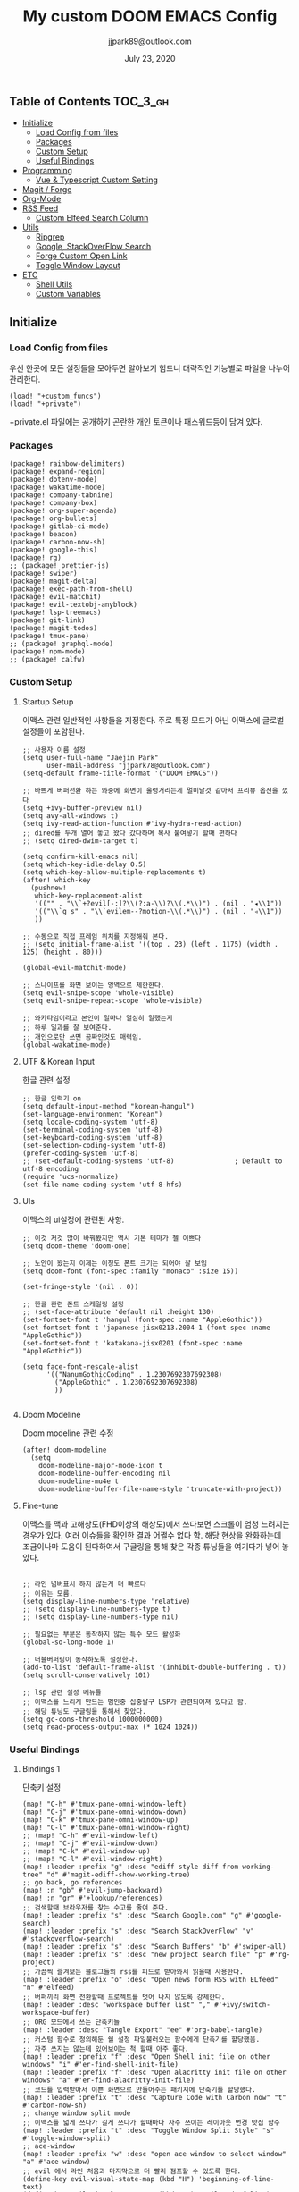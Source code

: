 #+TITLE:   My custom DOOM EMACS Config
#+DATE:    July 23, 2020
#+AUTHOR:  jjpark89@outlook.com

** Table of Contents :TOC_3_gh:
  - [[#initialize][Initialize]]
    - [[#load-config-from-files][Load Config from files]]
    - [[#packages][Packages]]
    - [[#custom-setup][Custom Setup]]
    - [[#useful-bindings][Useful Bindings]]
  - [[#programming][Programming]]
    - [[#vue--typescript-custom-setting][Vue & Typescript Custom Setting]]
  - [[#magit--forge][Magit / Forge]]
  - [[#org-mode][Org-Mode]]
  - [[#rss-feed][RSS Feed]]
    - [[#custom-elfeed-search-column][Custom Elfeed Search Column]]
  - [[#utils][Utils]]
    - [[#ripgrep][Ripgrep]]
    - [[#google-stackoverflow-search][Google, StackOverFlow Search]]
    - [[#forge-custom-open-link][Forge Custom Open Link]]
    - [[#toggle-window-layout][Toggle Window Layout]]
  - [[#etc][ETC]]
    - [[#shell-utils][Shell Utils]]
    - [[#custom-variables][Custom Variables]]

** Initialize
*** Load Config from files
우선 한곳에 모든 설정들을 모아두면 알아보기 힘드니 대략적인 기능별로
파일을 나누어 관리한다.
#+BEGIN_SRC elisp :tangle config.el
(load! "+custom_funcs")
(load! "+private")
#+END_SRC
+private.el 파일에는 공개하기 곤란한 개인 토큰이나 패스워드등이 담겨 있다.
*** Packages
#+BEGIN_SRC elisp :tangle packages.el
(package! rainbow-delimiters)
(package! expand-region)
(package! dotenv-mode)
(package! wakatime-mode)
(package! company-tabnine)
(package! company-box)
(package! org-super-agenda)
(package! org-bullets)
(package! gitlab-ci-mode)
(package! beacon)
(package! carbon-now-sh)
(package! google-this)
(package! rg)
;; (package! prettier-js)
(package! swiper)
(package! magit-delta)
(package! exec-path-from-shell)
(package! evil-matchit)
(package! evil-textobj-anyblock)
(package! lsp-treemacs)
(package! git-link)
(package! magit-todos)
(package! tmux-pane)
;; (package! graphql-mode)
(package! npm-mode)
;; (package! calfw)
#+END_SRC
*** Custom Setup
**** Startup Setup
이맥스 관련 일반적인 사항들을 지정한다.
주로 특정 모드가 아닌 이맥스에 글로벌 설정들이 포함된다.
#+BEGIN_SRC elisp :tangle config.el
;; 사용자 이름 설정
(setq user-full-name "Jaejin Park"
      user-mail-address "jjpark78@outlook.com")
(setq-default frame-title-format '("DOOM EMACS"))

;; 바쁘게 버퍼전환 하는 와중에 화면이 울렁거리는게 멀미날것 같아서 프리뷰 옵션을 껐다
(setq +ivy-buffer-preview nil)
(setq avy-all-windows t)
(setq ivy-read-action-function #'ivy-hydra-read-action)
;; dired를 두개 열어 놓고 왔다 갔다하며 복사 붙여넣기 할때 편하다
;; (setq dired-dwim-target t)

(setq confirm-kill-emacs nil)
(setq which-key-idle-delay 0.5)
(setq which-key-allow-multiple-replacements t)
(after! which-key
  (pushnew!
   which-key-replacement-alist
   '(("" . "\\`+?evil[-:]?\\(?:a-\\)?\\(.*\\)") . (nil . "◂\\1"))
   '(("\\`g s" . "\\`evilem--?motion-\\(.*\\)") . (nil . "◃\\1"))
   ))

;; 수동으로 직접 프레임 위치를 지정해줘 본다.
;; (setq initial-frame-alist '((top . 23) (left . 1175) (width . 125) (height . 80)))

(global-evil-matchit-mode)

;; 스나이프를 화면 보이는 영역으로 제한한다.
(setq evil-snipe-scope 'whole-visible)
(setq evil-snipe-repeat-scope 'whole-visible)

;; 와카타임이라고 본인이 얼마나 열심히 일했는지
;; 하루 일과를 잘 보여준다.
;; 개인으로만 쓰면 공짜인것도 매력임.
(global-wakatime-mode)
#+END_SRC

**** UTF & Korean Input
한글 관련 설정
#+BEGIN_SRC elisp :tangle config.el
;; 한글 입력기 on
(setq default-input-method "korean-hangul")
(set-language-environment "Korean")
(setq locale-coding-system 'utf-8)
(set-terminal-coding-system 'utf-8)
(set-keyboard-coding-system 'utf-8)
(set-selection-coding-system 'utf-8)
(prefer-coding-system 'utf-8)
;; (set-default-coding-systems 'utf-8)               ; Default to utf-8 encoding
(require 'ucs-normalize)
(set-file-name-coding-system 'utf-8-hfs)
#+END_SRC

**** UIs
이맥스의 ui설정에 관련된 사항.
#+BEGIN_SRC elisp :tangle config.el
;; 이것 저것 많이 바꿔봤지만 역시 기본 테마가 젤 이쁘다
(setq doom-theme 'doom-one)

;; 노안이 왔는지 이제는 이정도 폰트 크기는 되어야 잘 보임
(setq doom-font (font-spec :family "monaco" :size 15))

(set-fringe-style '(nil . 0))

;; 한글 관련 폰트 스케일링 설정
;; (set-face-attribute 'default nil :height 130)
(set-fontset-font t 'hangul (font-spec :name "AppleGothic"))
(set-fontset-font t 'japanese-jisx0213.2004-1 (font-spec :name "AppleGothic"))
(set-fontset-font t 'katakana-jisx0201 (font-spec :name "AppleGothic"))

(setq face-font-rescale-alist
      '(("NanumGothicCoding" . 1.2307692307692308)
        ("AppleGothic" . 1.2307692307692308)
        ))

#+END_SRC

**** Doom Modeline
Doom modeline 관련 수정
#+BEGIN_SRC elisp :tangle config.el
(after! doom-modeline
  (setq
    doom-modeline-major-mode-icon t
    doom-modeline-buffer-encoding nil
    doom-modeline-mu4e t
    doom-modeline-buffer-file-name-style 'truncate-with-project))
#+END_SRC

**** Fine-tune
이맥스를 맥과 고해상도(FHD이상의 해상도)에서 쓰다보면 스크롤이 엄청 느려지는 경우가 있다.
여러 이슈들을 확인한 결과 어쩔수 없다 함.
해당 현상을 완화하는데 조금이나마 도움이 된다하여서
구글링을 통해 찾은 각종 튜닝들을 여기다가 넣어 놓았다.
#+BEGIN_SRC elisp :tangle config.el

;; 라인 넘버표시 하지 않는게 더 빠르다
;; 이유는 모름.
(setq display-line-numbers-type 'relative)
;; (setq display-line-numbers-type t)
;; (setq display-line-numbers-type nil)

;; 필요없는 부분은 동작하지 않는 특수 모드 활성화
(global-so-long-mode 1)

;; 더블버퍼링이 동작하도록 설정한다.
(add-to-list 'default-frame-alist '(inhibit-double-buffering . t))
(setq scroll-conservatively 101)

;; lsp 관련 설정 메뉴들
;; 이맥스를 느리게 만드는 범인중 십중팔구 LSP가 관련되어져 있다고 함.
;; 해당 튜닝도 구글링을 통해서 찾았다.
(setq gc-cons-threshold 1000000000)
(setq read-process-output-max (* 1024 1024))
#+END_SRC

*** Useful Bindings
**** Bindings 1
단축키 설정
#+BEGIN_SRC elisp :tangle config.el
(map! "C-h" #'tmux-pane-omni-window-left)
(map! "C-j" #'tmux-pane-omni-window-down)
(map! "C-k" #'tmux-pane-omni-window-up)
(map! "C-l" #'tmux-pane-omni-window-right)
;; (map! "C-h" #'evil-window-left)
;; (map! "C-j" #'evil-window-down)
;; (map! "C-k" #'evil-window-up)
;; (map! "C-l" #'evil-window-right)
(map! :leader :prefix "g" :desc "ediff style diff from working-tree" "d" #'magit-ediff-show-working-tree)
;; go back, go references
(map! :n "gb" #'evil-jump-backward)
(map! :n "gr" #'+lookup/references)
;; 검색할때 브라우저를 찾는 수고를 줄여 준다.
(map! :leader :prefix "s" :desc "Search Google.com" "g" #'google-search)
(map! :leader :prefix "s" :desc "Search StackOverFlow" "v" #'stackoverflow-search)
(map! :leader :prefix "s" :desc "Search Buffers" "b" #'swiper-all)
(map! :leader :prefix "s" :desc "new project search file" "p" #'rg-project)
;; 가끔씩 즐겨보는 블로그들의 rss를 피드로 받아와서 읽을때 사용한다.
(map! :leader :prefix "o" :desc "Open news form RSS with ELfeed" "n" #'elfeed)
;; 버퍼끼리 화면 전환할때 프로젝트를 벗어 나지 않도록 강제한다.
(map! :leader :desc "workspace buffer list" "," #'+ivy/switch-workspace-buffer)
;; ORG 모드에서 쓰는 단축키들
(map! :leader :desc "Tangle Export" "ee" #'org-babel-tangle)
;; 커스텀 함수로 정의해둔 쉘 설정 파일불러오는 함수에게 단축기를 할당했음.
;; 자주 쓰지는 않는데 있어보이는 척 할때 아주 좋다.
(map! :leader :prefix "f" :desc "Open Shell init file on other windows" "i" #'er-find-shell-init-file)
(map! :leader :prefix "f" :desc "Open alacritty init file on other windows" "a" #'er-find-alacritty-init-file)
;; 코드를 입력받아서 이쁜 화면으로 만들어주는 패키지에 단축기를 할당했다.
(map! :leader :prefix "t" :desc "Capture Code with Carbon now" "t" #'carbon-now-sh)
;; change window split mode
;; 이맥스를 넓게 쓰다가 길게 쓰다가 할때마다 자주 쓰이는 레이아웃 번경 맛집 함수
(map! :leader :prefix "t" :desc "Toggle Window Split Style" "s" #'toggle-window-split)
;; ace-window
(map! :leader :prefix "w" :desc "open ace window to select window" "a" #'ace-window)
;; evil 에서 라인 처음과 마지막으로 더 빨리 점프할 수 있도록 한다.
(define-key evil-visual-state-map (kbd "H") 'beginning-of-line-text)
(define-key evil-visual-state-map (kbd "L") 'evil-end-of-line)
(define-key evil-normal-state-map (kbd "H") 'beginning-of-line-text)
(define-key evil-normal-state-map (kbd "L") 'evil-end-of-line)
;; evil multi edit recommanded setting
(define-key evil-visual-state-map (kbd "M-s-m") 'evil-multiedit-match-all)
(define-key evil-normal-state-map (kbd "M-s-m") 'evil-multiedit-match-all)
(define-key evil-insert-state-map (kbd "M-s-m") 'evil-multiedit-match-all)
;; 블럭 단위로 한번에 선택하고 싶을때 사용하면 좋다.
;; 기본 단축키가 너무 불편해서 변경했다.
(define-key evil-normal-state-map (kbd "M-s-k") #'er/expand-region)
(define-key evil-normal-state-map (kbd "M-s-j") #'er/contract-region)
(define-key evil-insert-state-map (kbd "M-s-k") #'er/expand-region)
(define-key evil-insert-state-map (kbd "M-s-j") #'er/contract-region)
;;ivy 미니 버퍼에서 컨트롤 키로 아이템을 선택하는건 새끼손가락에 죄를 짓는 일이다.
(map! :after ivy :map ivy-minibuffer-map "TAB" 'next-line)
;; ORG 모드에서 헤더 레벨 설정할때 쓰기 편한 단축키
(map! :after org-mode :map org-mode-map ">" 'org-cyclt-level)
;; <SPC> w C-o 는 너무 누르기 힘들지만 이게 의외로 많이 쓰인다. 쓰이지 않는 키 바인딩에 할당해서 더 간단히 만든다.
(map! :leader :prefix "w" :desc "Close Other Windows Fast Binding" "O" 'delete-other-windows)
(map! :leader :n "," 'switch-to-buffer)
#+END_SRC
**** Bindings 2
조금 복잡해지는 바인딩들. 그래도 이것들이 있어서 편하다.
#+BEGIN_SRC elisp :tangle config.el
;; 둠 이맥스 디스코드 채널에서 고수가 제안한 새로운 바인딩
;; https://discord.com/channels/406534637242810369/695450585758957609/759868990909841438
(after! evil
  (require 'evil-textobj-anyblock)
  (evil-define-text-object my-evil-textobj-anyblock-inner-quote
    (count &optional beg end type)
    "Select the closest outer quote."
    (let ((evil-textobj-anyblock-blocks
           '(("'" . "'")
             ("\"" . "\"")
             ("`" . "`")
             ("“" . "”"))))
      (evil-textobj-anyblock--make-textobj beg end type count nil)))
  (evil-define-text-object my-evil-textobj-anyblock-a-quote
    (count &optional beg end type)
    "Select the closest outer quote."
    (let ((evil-textobj-anyblock-blocks
           '(("'" . "'")
             ("\"" . "\"")
             ("`" . "`")
             ("“" . "”"))))
      (evil-textobj-anyblock--make-textobj beg end type count t)))
  (define-key evil-inner-text-objects-map "q" 'my-evil-textobj-anyblock-inner-quote)
  (define-key evil-outer-text-objects-map "q" 'my-evil-textobj-anyblock-a-quote)
  )

 #+END_SRC

** Programming
*** Vue & Typescript Custom Setting
Vue와 타입스크립트를 위한 커스텀 설정 모드.
#+BEGIN_SRC elisp :tangle +custom_funcs.el
(defun setup-custom-jsts-mode ()
  ;; 기본 인덴테이션을 설정한다.
  (lsp)
  (setq typescript-indent-level 2)
  (setq emmet-indentation 2)
  (setq js-indent-level 2)
  ;; (setq global-git-gutter-mode t)
  (setq web-mode-code-indent-offset 2)
  (setq web-mode-css-indent-offset 2)
  (setq web-mode-markup-indent-offset 2)
  (flycheck-mode +1)
  (my/use-eslint-from-node-modules)
  (flycheck-add-mode 'javascript-eslint 'web-mode)
  (setq lsp-ui-peek-fontify 'always)
  (setq flycheck-check-syntax-automatically '(save mode-enabled))
  ;; (add-hook 'before-save-hook prettier-js nil 'local)
  ;; (prettier-js-mode)
  )

(defun custom-ts-mode ()
  (if (not (equal buffer-file-name 'nil))
      (let ((extname (file-name-extension buffer-file-name)))
        (when (or (string-equal "tsx" extname)
                  (string-equal "ts" extname))
          (setup-custom-jsts-mode)
          ;; (set-company-backend! 'prog-mode '(company-tabnine company-capf company-yasnippet))
          ;; Optional configuration that hides the background color for a highlighted block
          ;; I find it useful for debugging emacs, but when actually coding I dont want so much emphasis on submodes
          (flycheck-select-checker 'javascript-eslint)))))

(defun my/use-eslint-from-node-modules ()
  "Use local eslint from node_modules before global."
  (let* ((root (locate-dominating-file
                (or (buffer-file-name) default-directory)
                "node_modules"))
         (eslint (and root
                      (expand-file-name "node_modules/eslint/bin/eslint.js"
                                        root))))
    (when (and eslint (file-executable-p eslint))
      (setq-local flycheck-javascript-eslint-executable eslint))))

(defun custom-vue-mode ()
  "Custom hooks for vue-mode"
  (if (not (equal buffer-file-name 'nil))
      (let ((extname (file-name-extension buffer-file-name)))
        (when (string-equal "vue" extname)
          (setup-custom-jsts-mode)
          ;; (set-company-backend! 'prog-mode '(company-tabnine company-capf company-yasnippet))
          (flycheck-select-checker 'javascript-eslint)
          ))))

(defun custom-cc-mode ()
  "Custom cc-mode make support qml, qmake etc."
  (interactive)
  (setq lsp-prefer-flymake nil
        ccls-executable "/usr/local/bin/ccls"
        lsp-ui-peek-fontify 'always
        lsp-ui-doc-include-signature nil  ; don't include type signature in the child fram
        lsp-ui-sideline-show-symbol nil)  ; don't show symbol on the right of info
  (setq-default flycheck-disabled-checkers '(c/c++-clang c/c++-cppcheck c/c++-gcc)))
#+END_SRC

주로 사용하는 언어들 관련 설정. lsp관련 설정들을 모아 놓았다.
#+BEGIN_SRC elisp :tangle config.el
;; 뷰모드가 느리게 동작하고 아직 버그가 많아서 웹 모드로 바꾼다.
(add-to-list 'auto-mode-alist '("\\.vue\\'" . web-mode))
(add-to-list 'auto-mode-alist '("\\.env\\'" . dotenv-mode))

;; disable CamelCase syntax
(global-subword-mode nil)

;; disable lsp-formating
(setq +format-with-lsp nil)

(add-hook 'web-mode-hook 'custom-vue-mode)
(add-hook 'typescript-mode-hook 'custom-ts-mode)
(add-hook 'cc-mode-hook 'custom-cc-mode)

;; (after! typescript-mode
;;   (set-company-backend! 'typescript-mode '(company-tabnine company-capf company-yasnippet)))
(setq flycheck-global-modes '(not conf-colon-mode gfm-mode forge-post-mode gitlab-ci-mode dockerfile-mode Org-mode org-mode))

;; all-the-icons에 아이콘 색깔을 바꾸기 위해서 수동으로 설정한다.
(add-hook 'company-mode-hook 'company-box-mode)
(setq company-box-icons-alist 'company-box-icons-idea)
(setq company-tooltip-minimum-width 60)
(setq company-tooltip-maximum-width 60)
(setq company-box-doc-enable nil)

;; 린트 에러 버퍼를 오픈하면 포커스가 자동으로 이동하지 않는다.
;; 이거 없으면 생각보다 귀찮아진다.
(add-hook 'flycheck-error-list-mode-hook (lambda () (switch-to-buffer-other-window "*Flycheck errors*")))
#+END_SRC

**** LSP & Tabnine
Tabnine관련 설정들
#+BEGIN_SRC elisp :tangle config.el
(after! ccls
  (setq ccls-initialization-options '(:index (:comments 2) :completion (:detailedLabel t)))
  (set-lsp-priority! 'ccls 2)) ; optional as ccls is the default in Doom

(use-package company-tabnine
  :defer 1
  :custom
  (company-tabnine-max-num-results 9)
  :hook
  (lsp-after-open . (lambda ()
                      (setq company-tabnine-max-num-results 5)
                      (add-to-list 'company-transformers 'company//sort-by-tabnine t)
                      (add-to-list 'company-backends '(company-capf :with company-tabnine :separate))))
  (kill-emacs . company-tabnine-kill-process)
  :config
  ;; Enable TabNine on default
  (add-to-list 'company-backends #'company-tabnine)

  ;; Integrate company-tabnine with lsp-mode
  (defun company//sort-by-tabnine (candidates)
    (if (or (functionp company-backend)
            (not (and (listp company-backend) (memq 'company-tabnine company-backends))))
        candidates
      (let ((candidates-table (make-hash-table :test #'equal))
            candidates-lsp
            candidates-tabnine)
        (dolist (candidate candidates)
          (if (eq (get-text-property 0 'company-backend candidate)
                  'company-tabnine)
              (unless (gethash candidate candidates-table)
                (push candidate candidates-tabnine))
            (push candidate candidates-lsp)
            (puthash candidate t candidates-table)))
        (setq candidates-lsp (nreverse candidates-lsp))
        (setq candidates-tabnine (nreverse candidates-tabnine))
        (nconc (seq-take candidates-tabnine 5)
               (seq-take candidates-lsp 6))))))
#+END_SRC

**** Programming ETC
 개발관련 기타 설정들
#+BEGIN_SRC elisp :tangle config.el

;; 1초라도 빨리 팝업 띄우고 싶어서
;; 그러나 실제 체감속도 향상은 없음
(setq company-idle-delay 0.0)

;; Dash Documents랑 연동이 되도록 각각 메이저에 관련 정보들을 추가한다.
(set-docsets! 'c++-mode "Qt" "C++" "C")
(set-docsets! 'cc-mode "Qt" "C++" "C")
(set-docsets! 'web-mode   "TypeScript" "NodeJS" "HTML" "CSS" "Pug" "Stylus" "VueJS")
(set-docsets! 'typescript "TypeScript" "NodeJS" "HTML" "CSS" "Pug" "Stylus" "VueJS")

;; lsp 설정 이후에 불필요한 옵션들은 전부다 끈다.
(after! lsp
  ;; These take up a lot of space on my big font size
  (setq lsp-ui-sideline-show-code-actions nil
        lsp-ui-sideline-show-diagnostics nil
        lsp-modeline-diagnostics-mode nil
        lsp-modeline-diagnostics-enable nil
        lsp-signature-render-all nil))
#+END_SRC
** Magit / Forge
magit이나 dired등과 같이 유틸리티 관련 설정들을 모아 놓았다.
#+BEGIN_SRC elisp :tangle config.el
;; vc & magit 관련 설정
(setq vc-follow-symlinks t)
(setq find-file-visit-truename t)
(setq magit-refresh-status-buffer 'switch-to-buffer)
(setq magit-rewrite-inclusive 'ask)
(setq magit-save-some-buffers t)
(setq magit-set-upstream-on-push 'askifnotset)
(setq magit-diff-refine-hunk 'all)

;; (magit-delta-mode)
(magit-todos-mode)
;; (setq ghub-use-workaround-for-emacs-bug 'force)
(setq forge-topic-list-limit '(200 . 10))

;; ediff를 닫을때 항상 물어보는 거 금지!!
(defadvice! shut-up-ediff-quit (orig-fn &rest args)
  :around #'ediff-quit
  (letf! (defun y-or-n-p (&rest _) t)
    (apply orig-fn args)))

(after! git-link
  (setq git-link-default-remote "upstream"
        git-link-default-branch "develop"
        git-link-open-in-browser nil
  )
  (map! :leader :prefix "g" :desc "get remote link using git-link"  "k" #'git-link)
)
#+END_SRC

Magit의 Forge를 사용하면 깃랩 이슈나 머지리퀘스트를 이맥스에서
편하게 생성할 수 있다.
하는 김에 단축기도 좀 편하게 evil스타일로 변경해본다.
#+BEGIN_SRC elisp :tangle config.el
(after! forge
  (setq auth-sources '("~/.authinfo"))
  (add-to-list 'forge-alist '("gitlab.com" "gitlab.com/api/v4" "gitlab.com" forge-gitlab-repository))
  ;; O-T (Open This)바인딩으로 브라우저에서 링크를 열 수 있도록 지원한다.
  (define-key forge-topic-title-section-map (kbd "ot") 'forge-custom-open-url)
  (define-key forge-topic-marks-section-map (kbd "ot") 'forge-custom-open-url)
  (define-key forge-topic-state-section-map (kbd "ot") 'forge-custom-open-url)
  (define-key forge-topic-labels-section-map (kbd "ot") 'forge-custom-open-url)
  (define-key forge-topic-milestone-section-map (kbd "ot") 'forge-custom-open-url)
  (define-key forge-topic-assignees-section-map (kbd "ot") 'forge-custom-open-url)
  (define-key forge-post-section-map (kbd "ot") 'forge-custom-open-url)
  ;; Y-T (Yank This)바인딩으로 이슈와 커멘트들의 링크를 복사한다.
  (define-key forge-topic-title-section-map (kbd "yt") 'forge-copy-url-at-point-as-kill)
  (define-key forge-topic-marks-section-map (kbd "yt") 'forge-copy-url-at-point-as-kill)
  (define-key forge-topic-state-section-map (kbd "yt") 'forge-copy-url-at-point-as-kill)
  (define-key forge-topic-labels-section-map (kbd "yt") 'forge-copy-url-at-point-as-kill)
  (define-key forge-topic-milestone-section-map (kbd "yt") 'forge-copy-url-at-point-as-kill)
  (define-key forge-topic-assignees-section-map (kbd "yt") 'forge-copy-url-at-point-as-kill)
  (define-key forge-post-section-map (kbd "yt") 'forge-copy-url-at-point-as-kill)
  ;; E-T i(Edit This)바인딩으로 간편하게 모든걸 수정하자
  (define-key forge-topic-title-section-map (kbd "et") 'forge-edit-topic-title)
  (define-key forge-topic-marks-section-map (kbd "et") 'forge-edit-topic-marks)
  (define-key forge-topic-state-section-map (kbd "et") 'forge-edit-topic-state)
  (define-key forge-topic-labels-section-map (kbd "et") 'forge-edit-topic-labels)
  (define-key forge-topic-milestone-section-map (kbd "et") 'forge-edit-topic-milestone)
  (define-key forge-topic-assignees-section-map (kbd "et") 'forge-edit-topic-assignees)
  (define-key forge-post-section-map (kbd "et") 'forge-edit-post)
  (define-key forge-post-section-map (kbd "dt") 'forge-delete-comment)
  (define-key forge-topic-mode-map (kbd "ar") 'forge-create-post)
  ;; 팝업을 별도의 버퍼로 띄우도록 한다.
  ;; (setq magit-display-buffer-function #'+magit-my-display-buffer-fn)
  (setq markdown-display-remote-images t)

  ;;section visibility
  (setq magit-section-initial-visibility-alist
        '((stashes . show)
          (untracked . show)
          (unstaged . show)
          (staged . show)
          (unpushed . show)
          (todos . show)
          (issues . show)
          (pullreqs . show)))
  )
#+END_SRC

** Org-Mode

ORG모드를 위한 함수들
#+BEGIN_SRC elisp :tangle +custom_funcs.el
(defun my-org-config/after-org-mode-load ()
  ;; (visual-line-mode)
  (require 'org-indent)
  (org-indent-mode)
  )
#+END_SRC

요즘 열공중인 그렇게 대단하다 침이 마르지 않게 칭찬해대는 ORG모드에 대한 설정들을 따로 모아 놓았다.
#+BEGIN_SRC elisp :tangle config.el
;; start my org settings
;; config some hooks
(after! org
  (add-hook 'org-mode-hook 'my-org-config/after-org-mode-load)
  ;;basic org mode config
  (setq
   org-fontify-quote-and-verse-blocks nil
   org-fontify-whole-heading-line nil
   org-hide-leading-starts nil
   org-startup-indented nil
   org-hide-emphasis-markers t
   org-directory "~/org/"
   org-agenda-skip-scheduled-if-done t
   org-ellipsis " ▾ "
   org-tags-column -80
   org-agenda-span 30
   org-agenda-files '("~/org")
   org-log-done 'time
   org-refile-targets (quote ((nil :maxlevel . 1)))
   +org-capture-todo-file "tasks.org"
   org-edit-src-content-indentation 0
   org-src-tab-acts-natively t
   org-src-preserve-indentation t
   ;; config org-super-agenda
   org-super-agenda-mode t
   org-super-agenda-header-map nil
   org-deadline-warning-days 7
   org-agenda-skip-scheduled-if-done t
   org-agenda-block-separator 9472
   org-agenda-start-on-weekday nil
   org-super-agenda-groups '((:name "Today"
                              :time-grid t
                              :scheduled today)
                             (:name "Due today"
                              :deadline today)
                             (:name "Important"
                              :priority "A")
                             (:name "Overdue"
                              :deadline past)
                             (:name "Due soon"
                              :deadline future)))
  ;; org-fancy-priorities-list '("⚡" "⬆" "⬇" "☕"))
  (set-face-attribute 'org-link nil :weight 'normal :background nil)
  (set-face-attribute 'org-code nil :foreground "#a9a1e1" :background nil)
  (set-face-attribute 'org-date nil :foreground "#5B6268" :background nil)
  (set-face-attribute 'org-level-1 nil :foreground "steelblue2" :background nil :height 1.2 :weight 'normal)
  (set-face-attribute 'org-level-2 nil :foreground "slategray2" :background nil :height 1.0 :weight 'normal)
  (set-face-attribute 'org-level-3 nil :foreground "SkyBlue2" :background nil :height 1.0 :weight 'normal)
  (set-face-attribute 'org-level-4 nil :foreground "DodgerBlue2" :background nil :height 1.0 :weight 'normal)
  (set-face-attribute 'org-level-5 nil :weight 'normal)
  (set-face-attribute 'org-level-6 nil :weight 'normal)
  (set-face-attribute 'org-document-title nil :foreground "SlateGray1" :background nil :height 1.75 :weight 'bold)
  (set-face-attribute 'org-document-title nil
                      :foreground "White"
                      :height 1.2
                      :weight 'bold)

  ;; 기본 단추들이 맘에 안들어서 커보이는 것들 순으로 다시 조정했다.
  (use-package org-bullets
    :init
    (setq org-bullets-bullet-list '("✸" "✸" "✸" "✸" "✸"))
    :config
    (add-hook 'org-mode-hook (lambda () (org-bullets-mode 1))))
  ;;기타 ORG모드 설정
  (use-package! org-mac-link
    :after org
    :config
    (setq
     org-mac-grab-Acrobat-app-p nil
     org-mac-grab-devonthink-app-p nil
     org-html-htmlize-output-type 'css
     org-download-method 'attach
     global-org-pretty-table-mode t)
    (map! :leader
          :map org-mode-map
          :desc "link from mac apps"
          "mlm"  #'org-mac-grab-link))
  )
#+END_SRC

** RSS Feed
*** Custom Elfeed Search Column
기본 피드 목록 화면은 한글 제목의 문자열 길이 계산에 버그가 있는지
컬럼 정렬이 뒤죽박죽이다.
그래서 컬럼 순서에서 제목 부분을 제일 뒤로 두어 깔끔하게 정렬되도록 한다.
구글링 해서 찾았음.
#+BEGIN_SRC elisp :tangle +custom_funcs.el
(defun feed-reader/search-print (entry)
      "Print ENTRY to the buffer."
      (let* ((feed-width 16)
              (tags-width 8)
              (title (or (elfeed-meta entry :title) (elfeed-entry-title entry) ""))
              (title-faces (elfeed-search--faces (elfeed-entry-tags entry)))
              (feed (elfeed-entry-feed entry))
              (feed-title
              (when feed
              (or (elfeed-meta feed :title) (elfeed-feed-title feed))))
              (tags (mapcar #'symbol-name (elfeed-entry-tags entry)))
              (tags-str (concat "[" (mapconcat 'identity tags ",") "]"))
              (title-width (- (window-width) feed-width tags-width 4))
              (title-column (elfeed-format-column
                              title (elfeed-clamp
                              elfeed-search-title-min-width
                              title-width
                              elfeed-search-title-max-width)
                              :left))
              (tag-column (elfeed-format-column
                      tags-str (elfeed-clamp (length tags-str) tags-width tags-width)
                      :left))
              (feed-column (elfeed-format-column
                      feed-title (elfeed-clamp feed-width feed-width feed-width)
                      :left)))
      (insert (propertize feed-column 'face 'elfeed-search-feed-face) " ")
      (insert (propertize tag-column 'face 'elfeed-search-tag-face) " ")
      (insert (propertize title 'face title-faces 'kbd-help title))))

 (setq elfeed-search-print-entry-function #'feed-reader/search-print)
#+END_SRC

이맥스에서 RSS피드를 받아 보기에 편하다.
#+BEGIN_SRC elisp :tangle config.el
(setq elfeed-feeds '(
    "http://www.bloter.net/feed"
    "https://d2.naver.com/d2.atom"
    "https://engineering.linecorp.com/ko/feed/"
    "https://tech.lezhin.com/rss/"
    "https://emacsredux.com/atom.xml"
    "http://sachachua.com/blog/category/emacs/feed"
    "https://planet.emacslife.com/atom.xml"
    "https://www.emacswiki.org/emacs?action=rss;match=%5E%5Cd%5Cd%5Cd%5Cd-%5Cd%5Cd-%5Cd%5Cd"
    "https://feeds.feedburner.com/zdkorea"
    "https://www.reddit.com/r/linux.rss"
))
#+END_SRC

** Utils
*** Ripgrep
rg.el 관련 설정.
#+BEGIN_SRC elisp :tangle config.el
(use-package rg
  :config
  (setq rg-group-result t
        rg-hide-command t
        rg-show-columns nil
        rg-show-header t
        rg-custom-type-aliases nil
        rg-default-alias-fallback "all")
  ;; 버퍼가 열리면 포커스를 그쪽으로 이동시킨다.
  ;; 이거 없으면 생각보다 귀찮아진다.
  (add-hook 'rg-mode-hook (lambda () (switch-to-buffer-other-window "*rg*"))))
#+END_SRC

*** Google, StackOverFlow Search
구글 검색, 각종 사이트 검색을 편리하게 하기 위한 간단한 유틸리티 함수들
구글링으로 찾았다.
#+BEGIN_SRC elisp :tangle +custom_funcs.el
(defun stackoverflow-search ()
"search keyword in google code search and stackoverflow.com"
    (interactive)
    (require 'w3m)
    (let ((keyword (w3m-url-encode-string (read-string "Enter Search Text: "))))
      (browse-url (concat "http://www.google.com/search?hl=en&q=" keyword "+site:stackoverflow.com")))
)

(defun google-search ()
"search word under cursor in google code search and google.com"
    (interactive)
    (require 'w3m)
    (let ((keyword (w3m-url-encode-string (read-string "Enter Search Text: "))))
      (browse-url (concat "http://www.google.com/search?hl=en&q=" keyword )))
)

#+END_SRC

*** Forge Custom Open Link
Forge에서 브라우저로 바로 열수 있는 함수를 사용한다.
#+BEGIN_SRC elisp :tangle +custom_funcs.el
(defun forge-custom-open-url ()
  (interactive)
  (if-let ((url (forge-get-url (or (forge-post-at-point)
                                   (forge-current-topic)))))
      (progn
        (message "Open Url: %S" url)
        (browse-url-generic url)))
  )
#+END_SRC

*** Toggle Window Layout
윈도우를 두개로 나누었을때 가로, 세로 나누기로 변경하는 함수.
#+BEGIN_SRC elisp :tangle +custom_funcs.el
(defun toggle-window-split ()
  (interactive)
  (if (= (count-windows) 2)
      (let* ((this-win-buffer (window-buffer))
             (next-win-buffer (window-buffer (next-window)))
             (this-win-edges (window-edges (selected-window)))
             (next-win-edges (window-edges (next-window)))
             (this-win-2nd (not (and (<= (car this-win-edges)
                                         (car next-win-edges))
                                     (<= (cadr this-win-edges)
                                         (cadr next-win-edges)))))
             (splitter
              (if (= (car this-win-edges)
                     (car (window-edges (next-window))))
                  'split-window-horizontally
                'split-window-vertically)))
        (delete-other-windows)
        (let ((first-win (selected-window)))
          (funcall splitter)
          (if this-win-2nd (other-window 1))
          (set-window-buffer (selected-window) this-win-buffer)
          (set-window-buffer (next-window) next-win-buffer)
          (select-window first-win)
          (if this-win-2nd (other-window 1))))))
#+END_SRC

** ETC
*** Shell Utils
쉘 설정 파일을 바로 불어 올 수 있는 함수.
단축기와 연동하여 사용한다.
zsh관련 설정 파일을 만질 일이 있을때 요긴하게 잘 사용한다.
#+BEGIN_SRC elisp :tangle +custom_funcs.el
(defun er-find-alacritty-init-file ()
  "Edit the shell init file in another window."
  (interactive)
    (find-file-other-window (expand-file-name ".config/alacritty/alacritty.yml" (getenv "HOME"))))

(defun er-find-shell-init-file ()
  "Edit the shell init file in another window."
  (interactive)
  (let* ((shell (car (reverse (split-string (getenv "SHELL") "/"))))
         (shell-init-file (cond
                           ((string-equal "zsh" shell) ".zshrc")
                           ((string-equal "bash" shell) ".bashrc")
                           (t (error "Unknown shell")))))
    (find-file-other-window (expand-file-name shell-init-file (getenv "HOME")))))
#+END_SRC

*** Custom Variables
#+BEGIN_SRC elisp :tangle custom.el
(custom-set-variables
 '(warning-suppress-types '((initialization) (lsp-mode))))
(custom-set-faces

 )
#+END_SRC
